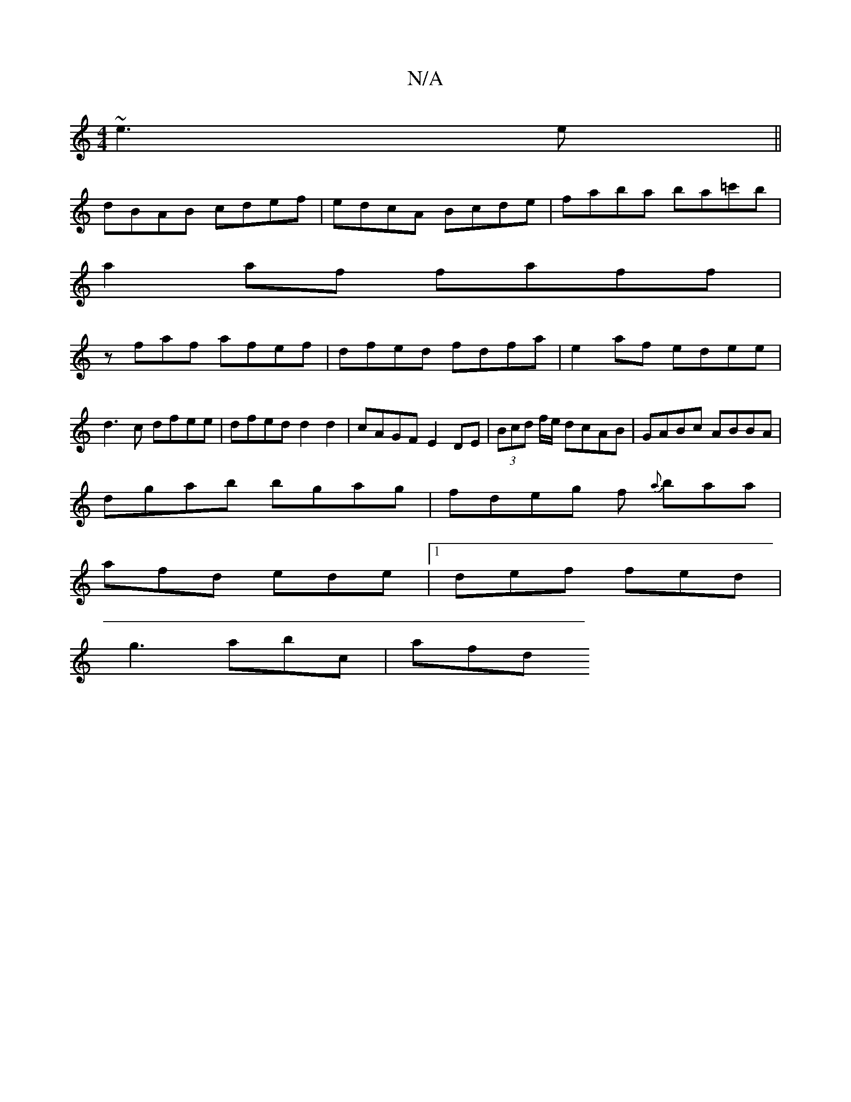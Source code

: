 X:1
T:N/A
M:4/4
R:N/A
K:Cmajor
 ~e3e||
dBAB cdef| edcA Bcde|faba ba=c'b|
a2 af faff|
zfaf afef|dfed fdfa|e2af edee|d3c dfee|dfed d2 d2|cAGF E2DE|(3Bcd f/e/ dcAB | GABc ABBA |
dgab bgag | fdeg f {a}baa|
afd ede|1 def fed|
g3 abc|afd